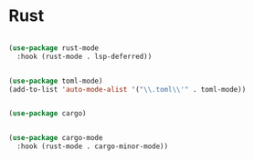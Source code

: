 #+PROPERTY: header-args:emacs-lisp :tangle ./conf/rust.el :mkdirp yes

* Rust

#+begin_src emacs-lisp

  (use-package rust-mode
    :hook (rust-mode . lsp-deferred))

#+end_src

#+begin_src emacs-lisp

  (use-package toml-mode)
  (add-to-list 'auto-mode-alist '("\\.toml\\'" . toml-mode))

#+end_src

#+begin_src emacs-lisp

  (use-package cargo)
#+end_src

#+begin_src emacs-lisp

  (use-package cargo-mode
    :hook (rust-mode . cargo-minor-mode))

#+end_src
